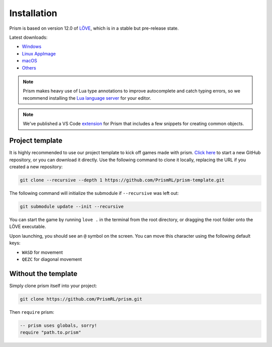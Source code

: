 Installation
============

Prism is based on version 12.0 of `LÖVE <https://love2d.org>`_, which
is in a stable but pre-release state.

Latest downloads:

- `Windows <https://nightly.link/love2d/love/workflows/main/main/love-windows-x64.zip>`_
- `Linux AppImage <https://nightly.link/love2d/love/workflows/main/main/love-linux-X64.AppImage.zip>`_
- `macOS <https://nightly.link/love2d/love/workflows/main/main/love-macos.zip>`_
- `Others <https://nightly.link/love2d/love/workflows/main/main>`_

.. note::

   Prism makes heavy use of Lua type annotations to improve autocomplete and catch typing errors,
   so we recommend installing the `Lua language server <https://luals.github.io/>`_ for your editor.

.. note::

   We've published a VS Code `extension <https://marketplace.visualstudio.com/items?itemName=prismrl.prismrl>`_
   for Prism that includes a few snippets for creating common objects.

Project template
----------------

It is highly recommended to use our project template to kick off games made with prism.
`Click here <https://github.com/new?template_name=prism-template&template_owner=PrismRL>`_ 
to start a new GitHub repository, or you can download it directly. Use the following 
command to clone it locally, replacing the URL if you created a new repository:

.. code:: sh

   git clone --recursive --depth 1 https://github.com/PrismRL/prism-template.git

The following command will initialize the submodule if ``--recursive`` was left out:

.. code:: sh

    git submodule update --init --recursive

You can start the game by running ``love .`` in the terminal from the root directory,
or dragging the root folder onto the LÖVE executable.

Upon launching, you should see an ``@`` symbol on the screen. You can
move this character using the following default keys:

* ``WASD`` for movement
* ``QEZC`` for diagonal movement

Without the template
--------------------

Simply clone prism itself into your project:

.. code-block:: sh

   git clone https://github.com/PrismRL/prism.git

Then ``require`` prism:

.. code-block:: lua

   -- prism uses globals, sorry!
   require "path.to.prism"
